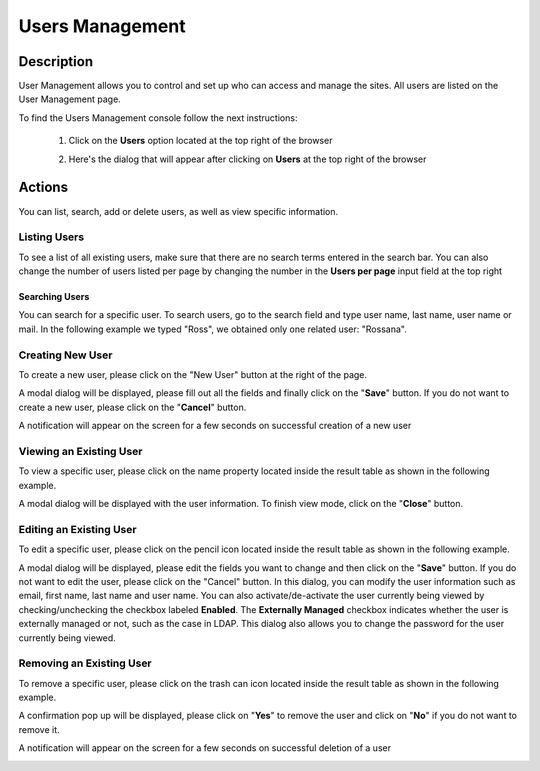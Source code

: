 .. highlight:: xml

================
Users Management
================

-----------
Description
-----------

User Management allows you to control and set up who can access and manage the sites. All users are listed on the User Management page.

To find the Users Management console follow the next instructions:

	1. Click on the **Users** option located at the top right of the browser

        .. image:: /_static/images/users/users-manage-access.png
            :alt: Users - Manage Access
            :align: center

	2. Here's the dialog that will appear after clicking on **Users** at the top right of the browser

        .. image:: /_static/images/users/users-tab.png
            :alt: Users Dialog
            :align: center

-------
Actions
-------

You can list, search, add or delete users, as well as view specific information.

^^^^^^^^^^^^^
Listing Users
^^^^^^^^^^^^^

To see a list of all existing users, make sure that there are no search terms entered in the search bar.  You can also change the number of users listed per page by changing the number in the **Users per page** input field at the top right

.. image:: /_static/images/users/users-list-all.png
    :alt: Users - List All
    :align: center


Searching Users
^^^^^^^^^^^^^^^

You can search for a specific user. To search users, go to the search field and type user name, last name, user name or mail. In the following example we typed "Ross", we obtained only one related user: "Rossana".

.. image:: /_static/images/users/users-search.png
    :alt: Users - Search
    :align: center


^^^^^^^^^^^^^^^^^
Creating New User
^^^^^^^^^^^^^^^^^

To create a new user, please click on the "New User" button at the right of the page.

.. image:: /_static/images/users/users-add-new.png
    :alt: Users - Add New
    :align: center

A modal dialog will be displayed, please fill out all the fields and finally click on the "**Save**" button. If you do not want to create a new user, please click on the "**Cancel**" button.

.. image:: /_static/images/users/users-add.png
    :alt: Users - Add
    :align: center

A notification will appear on the screen for a few seconds on successful creation of a new user

.. image:: /_static/images/users/users-create-notification.png
    :alt: Users - Created Notification
    :align: center


^^^^^^^^^^^^^^^^^^^^^^^^
Viewing an Existing User
^^^^^^^^^^^^^^^^^^^^^^^^

To view a specific user, please click on the name property located inside the result table as shown in the following example.

.. image:: /_static/images/users/users-view-btn.png
    :alt: Users - Click on Name to View Details
    :align: center

A modal dialog will be displayed with the user information. To finish view mode, click on the "**Close**" button.

.. image:: /_static/images/users/users-view.png
    :alt: Users - View User Info
    :align: center

^^^^^^^^^^^^^^^^^^^^^^^^
Editing an Existing User
^^^^^^^^^^^^^^^^^^^^^^^^

To edit a specific user, please click on the pencil icon located inside the result table as shown in the following example.

.. image:: /_static/images/users/users-edit-btn.png
    :alt: Users - Edit Icon
    :align: center

A modal dialog will be displayed, please edit the fields you want to change and then click on the "**Save**" button. If you do not want to edit the user, please click on the "Cancel" button.  In this dialog, you can modify the user information such as email, first name, last name and user name.  You can also activate/de-activate the user currently being viewed by checking/unchecking the checkbox labeled **Enabled**.  The **Externally Managed** checkbox indicates whether the user is externally managed or not, such as the case in LDAP.  This dialog also allows you to change the password for the user currently being viewed.

.. image:: /_static/images/users/users-edit.png
    :alt: Users - Edit
    :align: center

^^^^^^^^^^^^^^^^^^^^^^^^^
Removing an Existing User
^^^^^^^^^^^^^^^^^^^^^^^^^

To remove a specific user, please click on the trash can icon located inside the result table as shown in the following example.

.. image:: /_static/images/users/users-remove-btn.png
    :alt: Users - Remove Icon
    :align: center

A confirmation pop up will be displayed, please click on "**Yes**" to remove the user and click on "**No**" if you do not want to remove it.

.. image:: /_static/images/users/users-remove.png
    :alt: Users - Remove
    :align: center
    :width: 50%

A notification will appear on the screen for a few seconds on successful deletion of a user

.. image:: /_static/images/users/users-delete-notification.png
    :alt: Users - Deleted Notification
    :align: center